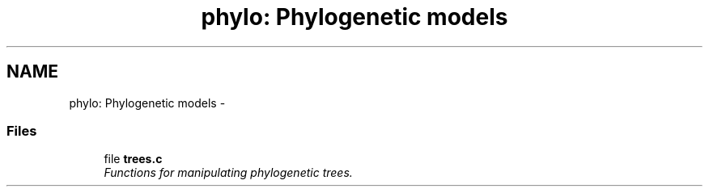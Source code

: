 .TH "phylo: Phylogenetic models" 3 "24 Jun 2005" "PHAST" \" -*- nroff -*-
.ad l
.nh
.SH NAME
phylo: Phylogenetic models \- 
.SS "Files"

.in +1c
.ti -1c
.RI "file \fBtrees.c\fP"
.br
.RI "\fIFunctions for manipulating phylogenetic trees.\fP"
.PP

.in -1c
